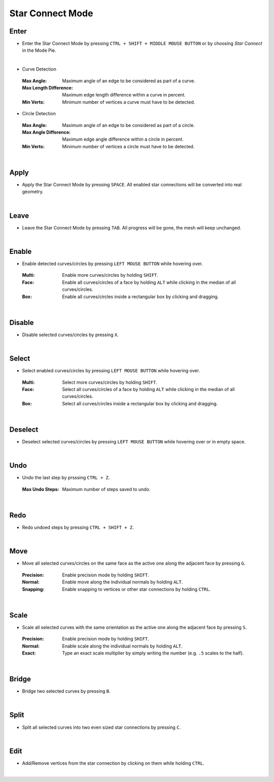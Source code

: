 Star Connect Mode
#################


Enter
*****

* Enter the Star Connect Mode by pressing ``CTRL + SHIFT + MIDDLE MOUSE BUTTON`` or by choosing *Star Connect* in the Mode Pie.

|
* Curve Detection
 :Max Angle: Maximum angle of an edge to be considered as part of a curve.
 :Max Length Difference: Maximum edge length difference within a curve in percent.
 :Min Verts: Minimum number of vertices a curve must have to be detected.

* Circle Detection
 :Max Angle: Maximum angle of an edge to be considered as part of a circle.
 :Max Angle Difference: Maximum edge angle difference within a circle in percent.
 :Min Verts: Minimum number of vertices a circle must have to be detected.
|

Apply
*****

* Apply the Star Connect Mode by pressing ``SPACE``.
  All enabled star connections will be converted into real geometry.

|
Leave
*****

* Leave the Star Connect Mode by pressing ``TAB``.
  All progress will be gone, the mesh will keep unchanged.

|
Enable
******

* Enable detected curves/circles by pressing ``LEFT MOUSE BUTTON`` while hovering over.
 :Multi: Enable more curves/circles by holding ``SHIFT``.
 :Face: Enable all curves/circles of a face by holding ``ALT`` while clicking in the median of all curves/circles.
 :Box: Enable all curves/circles inside a rectangular box by clicking and dragging.

|
Disable
*******

* Disable selected curves/circles by pressing ``X``.

|
Select
******

* Select enabled curves/circles by pressing ``LEFT MOUSE BUTTON`` while hovering over.
 :Multi: Select more curves/circles by holding ``SHIFT``.
 :Face: Select all curves/circles of a face by holding ``ALT`` while clicking in the median of all curves/circles.
 :Box: Select all curves/circles inside a rectangular box by clicking and dragging.

|
Deselect
********

* Deselect selected curves/circles by pressing ``LEFT MOUSE BUTTON`` while hovering over or in empty space.

|
Undo
****

* Undo the last step by prsssing ``CTRL + Z``.
 :Max Undo Steps: Maximum number of steps saved to undo.

|
Redo
****

* Redo undoed steps by pressing ``CTRL + SHIFT + Z``.

|
Move
****

* Move all selected curves/circles on the same face as the active one along the adjacent face by pressing ``G``.
 :Precision: Enable precision mode by holding ``SHIFT``.
 :Normal: Enable move along the individual normals by holding ``ALT``.
 :Snapping: Enable snapping to vertices or other star connections by holding ``CTRL``.

|
Scale
*****

* Scale all selected curves with the same orientation as the active one along the adjacent face by pressing ``S``.
 :Precision: Enable precision mode by holding ``SHIFT``.
 :Normal: Enable scale along the individual normals by holding ``ALT``.
 :Exact: Type an exact scale multiplier by simply writing the number (e.g. ``.5`` scales to the half).

|
Bridge
******

* Bridge two selected curves by pressing ``B``.

|
Split
*****

* Split all selected curves into two even sized star connections by pressing ``C``.

|
Edit
****

* Add/Remove vertices from the star connection by clicking on them while holding ``CTRL``.

|





